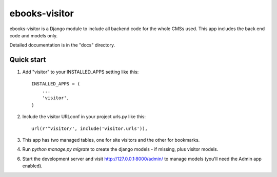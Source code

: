 ===============
ebooks-visitor
===============

ebooks-visitor is a Django module to include all backend code for the whole CMSs used.
This app includes the back end code and models only.


Detailed documentation is in the "docs" directory.

Quick start
-----------

1. Add "visitor" to your INSTALLED_APPS setting like this::

    INSTALLED_APPS = (
        ...
        'visitor',
    )


2. Include the visitor URLconf in your project urls.py like this::

    url(r'^visitor/', include('visitor.urls')),


3. This app has two managed tables, one for site visitors and the other for bookmarks.


4. Run `python manage.py migrate` to create the django models - if missing, plus visitor models.


6. Start the development server and visit http://127.0.0.1:8000/admin/
   to manage models (you'll need the Admin app enabled).



